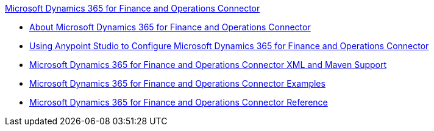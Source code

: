 .xref:index.adoc[Microsoft Dynamics 365 for Finance and Operations Connector]
* xref:index.adoc[About Microsoft Dynamics 365 for Finance and Operations Connector]
* xref:microsoft-365-finance-operations-connector-studio.adoc[Using Anypoint Studio to Configure Microsoft Dynamics 365 for Finance and Operations Connector]
* xref:microsoft-365-finance-operations-connector-xml-maven.adoc[Microsoft Dynamics 365 for Finance and Operations Connector XML and Maven Support]
* xref:microsoft-365-finance-operations-connector-examples.adoc[Microsoft Dynamics 365 for Finance and Operations Connector Examples]
* xref:microsoft-365-ops-connector-reference.adoc[Microsoft Dynamics 365 for Finance and Operations Connector Reference]
